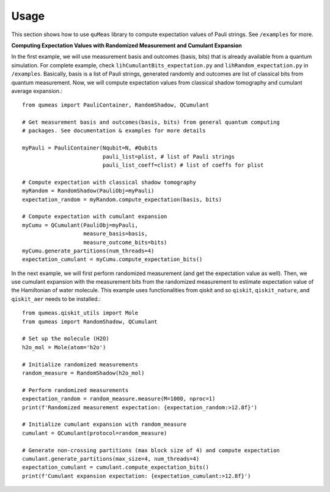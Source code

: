 Usage
=====

This section shows how to use ``quMeas`` library to compute expectation values of Pauli strings. See ``/examples`` for more.


**Computing Expectation Values with Randomized Measurement and Cumulant Expansion**

In the first example, we will use measurement basis and outcomes (basis, bits) that is already available from a quantum simulation. For complete example, check ``lihCumulantBits_expectation.py`` and ``lihRandom_expectation.py`` in ``/examples``. Basically, basis is a list of Pauli strings, generated randomly and outcomes are list of classical bits from quantum measurement. Now, we will compute expectation values from classical shadow tomography and cumulant average expansion.::

  from qumeas import PauliContainer, RandomShadow, QCumulant

  # Get measurement basis and outcomes(basis, bits) from general quantum computing
  # packages. See documentation & examples for more details

  myPauli = PauliContainer(Nqubit=N, #Qubits
                     	   pauli_list=plist, # list of Pauli strings
		 	   pauli_list_coeff=clist) # list of coeffs for plist

  # Compute expectation with classical shadow tomography
  myRandom = RandomShadow(PauliObj=myPauli)
  expectation_random = myRandom.compute_expectation(basis, bits)

  # Compute expectation with cumulant expansion
  myCumu = QCumulant(PauliObj=myPauli,
		     measure_basis=basis,
		     measure_outcome_bits=bits)
  myCumu.generate_partitions(num_threads=4)
  expectation_cumulant = myCumu.compute_expectation_bits()



In the next example, we will first perform randomized measurement (and get the expectation value as well). Then, we use cumulant expansion with the measurement bits from the randomized measurement to estimate expectation value of the Hamiltonian of water molecule. This example uses functionalities from qiskit and so ``qiskit``, ``qiskit_nature``, and ``qiskit_aer`` needs to be installed.::
  
  from qumeas.qiskit_utils import Mole
  from qumeas import RandomShadow, QCumulant
  
  # Set up the molecule (H2O)
  h2o_mol = Mole(atom='h2o')
  
  # Initialize randomized measurements
  random_measure = RandomShadow(h2o_mol)
  
  # Perform randomized measurements
  expectation_random = random_measure.measure(M=1000, nproc=1)
  print(f'Randomized measurement expectation: {expectation_random:>12.8f}')
  
  # Initialize cumulant expansion with random_measure
  cumulant = QCumulant(protocol=random_measure)
  
  # Generate non-crossing partitions (max block size of 4) and compute expectation
  cumulant.generate_partitions(max_size=4, num_threads=4)
  expectation_cumulant = cumulant.compute_expectation_bits()
  print(f'Cumulant expansion expectation: {expectation_cumulant:>12.8f}')

